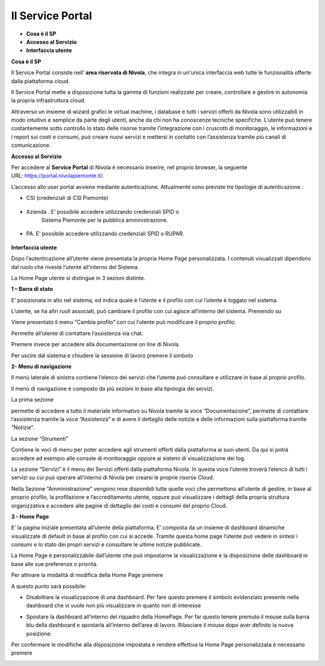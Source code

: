 .. _Service_Portal:

**Il Service Portal**
=====================

-  **Cosa è il SP**

-  **Accesso al Servizio**

-  **Interfaccia utente**

**Cosa è il SP**

Il Service Portal consiste nell’ **area riservata di Nivola**, che
integra in un'unica interfaccia web tutte le funzionalità offerte dalla
piattaforma cloud.

Il Service Portal mette a disposizione tutta la gamma di funzioni
realizzate per creare, controllare e gestire in autonomia la propria
infrastruttura cloud.

Attraverso un insieme di wizard grafici le virtual machine, i database e
tutti i servizi offerti da Nivola sono utilizzabili in modo intuitivo e
semplice da parte degli utenti, anche da chi non ha conoscenze tecniche
specifiche. L’utente può tenere costantemente sotto controllo lo stato
delle risorse tramite l’integrazione con i cruscotti di monitoraggio, le
informazioni e i report sui costi e consumi, può creare nuovi servizi e
mettersi in contatto con l’assistenza tramite più canali di
comunicazione.

**Accesso al Servizio**

Per accedere al **Service Portal** di Nivola è necessario inserire, nel
proprio browser, la seguente URL: https://portal.nivolapiemonte.it/.

L’accesso allo user portal avviene mediante autenticazione. Attualmente
sono previste tre tipologie di autenticazione :

-  CSI (credenziali di CSI Piemonte)

..

   |image0|

-  Azienda . E’ possibile accedere utilizzando credenziali SPID o
      Sistema Piemonte per la pubblica amministrazione.

..

   |image1|

-  PA. E’ possibile accedere utilizzando credenziali SPID o RUPAR.

..

   |image2|

**Interfaccia utente**

Dopo l’autenticazione all’utente viene presentata la propria Home Page
personalizzata. I contenuti visualizzati dipendono dal ruolo che riveste
l’utente all’interno del Sistema.

La Home Page utente si distingue in 3 sezioni distinte.

**1 – Barra di stato**

|image3|

E’ posizionata in alto nel sistema, ed indica quale è l’utente e il
profilo con cui l’utente è loggato nel sistema.

L’utente, se ha altri ruoli associati, può cambiare il profilo con cui
agisce all’interno del sistema. Premendo su

|image4|

Viene presentato il menu “Cambia profilo” con cui l’utente può
modificare il proprio profilo.

|image5|

|image6| Permette all’utente di contattare l’assistenza via chat.

Premere invece |image7| per accedere alla documentazione on line di
Nivola.

Per uscire dal sistema e chiudere la sessione di lavoro premere il
simbolo |image8|

**2- Menu di navigazione**

Il menù laterale di sinistra contiene l’elenco dei servizi che l’utente
può consultare e utilizzare in base al proprio profilo.

Il menù di navigazione è composto da più sezioni in base alla tipologia
dei servizi.

La prima sezione

|image9|

permette di accedere a tutto il materiale informativo su Nivola tramite
la voce “Documentazione”, permette di contattare l’assistenza tramite la
voce “Assistenza” e di avere il dettaglio delle notizie e delle
informazioni sulla piattaforma tramite “Notizie”.

La sezione “Strumenti”

|image10|

Contiene le voci di menu per poter accedere agli strumenti offerti dalla
piattaforma ai suoi utenti. Da qui si potrà accedere ad esempio alle
console di monitoraggio oppure ai sistemi di visualizzazione dei log.

La sezione “Servizi” è il menu dei Servizi offerti dalla piattaforma
Nivola. In questa voce l’utente troverà l’elenco di tutti i servizi su
cui può operare all’interno di Nivola per crearsi le proprie risorse
Cloud.

|image11|

Nella Sezione “Amministrazione” vengono rese disponibili tutte quelle
voci che permettono all’utente di gestire, in base al proprio profilo,
la profilazione e l’accreditamento utente, oppure può visualizzare i
dettagli della propria struttura organizzativa e accedere alle pagine di
dettaglio dei costi e consumi del proprio Cloud.

|image12|

**3 - Home Page**

E’ la pagina iniziale presentata all’utente della piattaforma. E’
composta da un insieme di dashboard dinamiche visualizzate di default in
base al profilo con cui si accede. Tramite questa home page l’utente può
vedere in sintesi i consumi e lo stato dei propri servizi e consultare
le ultime notizie pubblicate.

|image13|

La Home Page è personalizzabile dall’utente che può impostarne la
visualizzazione e la disposizione delle dashboard in base alle sue
preferenze o priorità.

Per attivare la modalità di modifica della Home Page premere

|image14|

A questo punto sarà possibile:

-  Disabilitare la visualizzazione di una dashboard. Per fare questo
   premere il simbolo evidenziato presente nella dashboard che vi vuole
   non più visualizzare in quanto non di interesse

|image15|

-  Spostare la dashboard all’interno del riquadro della HomePage. Per
   far questo tenere premuto il mouse sulla barra blu della dashboard e
   spostarla all’interno dell’area di lavoro. Rilasciare il mouse dopo
   aver definito la nuova posizione.

Per confermare le modifiche alla disposizione impostata è rendere
effettiva la Home Page personalizzata è necessario premere

|image16|

.. |image0| image:: img/Credenziali.png
   :width: 3.32292in
   :height: 2.19792in
.. |image1| image:: img/image2.png
   :width: 3.98958in
   :height: 2.70833in
.. |image2| image:: img/image3.png
   :width: 3.90625in
   :height: 2.64583in
.. |image3| image:: img/image4.png
   :width: 6.69306in
   :height: 0.43958in
.. |image4| image:: img/image5.png
   :width: 4.02083in
   :height: 0.53125in
.. |image5| image:: img/image6.png
   :width: 4.60417in
   :height: 1.3125in
.. |image6| image:: img/image7.png
   :width: 0.3125in
   :height: 0.27083in
.. |image7| image:: img/image8.png
   :width: 0.32292in
   :height: 0.28125in
.. |image8| image:: img/image9.png
   :width: 0.30208in
   :height: 0.29167in
.. |image9| image:: img/image10.png
   :width: 2.57292in
   :height: 2.48958in
.. |image10| image:: img/image11.png
   :width: 2.625in
   :height: 0.95833in
.. |image11| image:: img/image12.png
   :width: 2.66667in
   :height: 2.89583in
.. |image12| image:: img/image13.png
   :width: 2.64583in
   :height: 1.875in
.. |image13| image:: img/image14.png
   :width: 6.69306in
   :height: 3.40278in
.. |image14| image:: img/image15.png
   :width: 0.55208in
   :height: 0.63542in
.. |image15| image:: img/image16.png
   :width: 3.47917in
   :height: 1.76042in
.. |image16| image:: img/image17.png
   :width: 0.53125in
   :height: 0.58333in
